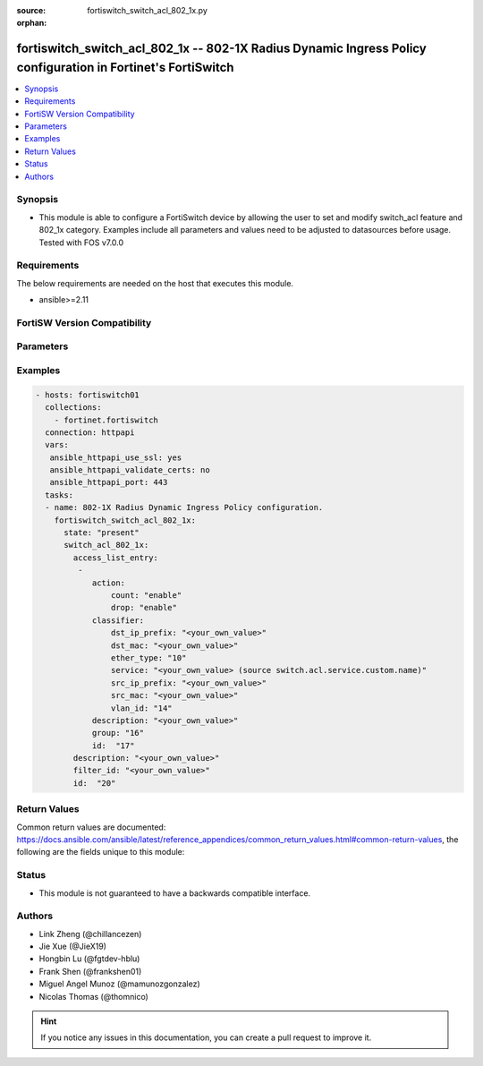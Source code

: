 :source: fortiswitch_switch_acl_802_1x.py

:orphan:

.. fortiswitch_switch_acl_802_1x:

fortiswitch_switch_acl_802_1x -- 802-1X Radius Dynamic Ingress Policy configuration in Fortinet's FortiSwitch
+++++++++++++++++++++++++++++++++++++++++++++++++++++++++++++++++++++++++++++++++++++++++++++++++++++++++++++

.. versionadded:: 2.11

.. contents::
   :local:
   :depth: 1


Synopsis
--------
- This module is able to configure a FortiSwitch device by allowing the user to set and modify switch_acl feature and 802_1x category. Examples include all parameters and values need to be adjusted to datasources before usage. Tested with FOS v7.0.0



Requirements
------------
The below requirements are needed on the host that executes this module.

- ansible>=2.11


FortiSW Version Compatibility
-----------------------------


.. raw:: html

 <br>
 <table>
 <tr>
 <td></td>
 <td><code class="docutils literal notranslate">v7.0.2 </code></td>
 <td><code class="docutils literal notranslate">v7.0.3 </code></td>
 </tr>
 <tr>
 <td>fortiswitch_switch_acl_802_1x</td>
 <td>yes</td>
 <td>yes</td>
 </tr>
 </table>
 <p>



Parameters
----------


.. raw:: html

    <ul>
    <li> <span class="li-head">enable_log</span> - Enable/Disable logging for task. <span class="li-normal">type: bool</span> <span class="li-required">required: false</span> <span class="li-normal">default: False</span> </li>
    <li> <span class="li-head">member_path</span> - Member attribute path to operate on. <span class="li-normal">type: str</span> </li>
    <li> <span class="li-head">member_state</span> - Add or delete a member under specified attribute path. <span class="li-normal">type: str</span> <span class="li-normal">choices: present, absent</span> </li>
    <li> <span class="li-head">state</span> - Indicates whether to create or remove the object. <span class="li-normal">type: str</span> <span class="li-required">required: true</span> <span class="li-normal">choices: present, absent</span> </li>
    <li> <span class="li-head">switch_acl_802_1x</span> - 802-1X Radius Dynamic Ingress Policy configuration. <span class="li-normal">type: dict</span> </li>
        <ul class="ul-self">
        <li> <span class="li-head">access_list_entry</span> - Access Control List Entry configuration. <span class="li-normal">type: list</span> <span style="font-family:'Courier New'" class="li-required">member_path: access_list_entry:id</span> </li>
            <ul class="ul-self">
            <li> <span class="li-head">action</span> - Actions for the policy. <span class="li-normal">type: dict</span> </li>
                <ul class="ul-self">
                <li> <span class="li-head">count</span> - Count enable/disable action. <span class="li-normal">type: str</span> <span class="li-normal">choices: enable, disable</span> </li>
                <li> <span class="li-head">drop</span> - Drop enable/disable action. <span class="li-normal">type: str</span> <span class="li-normal">choices: enable, disable</span> </li>
                </ul>
            <li> <span class="li-head">classifier</span> - Match-conditions for the policy. <span class="li-normal">type: dict</span> </li>
                <ul class="ul-self">
                <li> <span class="li-head">dst_ip_prefix</span> - Destination-ip address to be matched. <span class="li-normal">type: str</span> </li>
                <li> <span class="li-head">dst_mac</span> - Destination mac address to be matched. <span class="li-normal">type: str</span> </li>
                <li> <span class="li-head">ether_type</span> - Ether type to be matched. <span class="li-normal">type: int</span> </li>
                <li> <span class="li-head">service</span> - Service name. Source switch.acl.service.custom.name. <span class="li-normal">type: str</span> </li>
                <li> <span class="li-head">src_ip_prefix</span> - Source-ip address to be matched. <span class="li-normal">type: str</span> </li>
                <li> <span class="li-head">src_mac</span> - Source mac address to be matched. <span class="li-normal">type: str</span> </li>
                <li> <span class="li-head">vlan_id</span> - Vlan id to be matched. <span class="li-normal">type: int</span> </li>
                </ul>
            <li> <span class="li-head">description</span> - Description of the policy. <span class="li-normal">type: str</span> </li>
            <li> <span class="li-head">group</span> - Group ID of the policy. <span class="li-normal">type: int</span> </li>
            <li> <span class="li-head">id</span> - Ingress policy ID. <span class="li-normal">type: int</span> <span class="li-required">required: true</span> </li>
            </ul>
        <li> <span class="li-head">description</span> - Description of the policy. <span class="li-normal">type: str</span> </li>
        <li> <span class="li-head">filter_id</span> - filter-id of the policy. <span class="li-normal">type: str</span> </li>
        <li> <span class="li-head">id</span> - 802-1X Dynamic Ingress policy ID. <span class="li-normal">type: int</span> <span class="li-required">required: true</span> </li>
        </ul>
    </ul>


Examples
--------

.. code-block:: yaml+jinja
    
    - hosts: fortiswitch01
      collections:
        - fortinet.fortiswitch
      connection: httpapi
      vars:
       ansible_httpapi_use_ssl: yes
       ansible_httpapi_validate_certs: no
       ansible_httpapi_port: 443
      tasks:
      - name: 802-1X Radius Dynamic Ingress Policy configuration.
        fortiswitch_switch_acl_802_1x:
          state: "present"
          switch_acl_802_1x:
            access_list_entry:
             -
                action:
                    count: "enable"
                    drop: "enable"
                classifier:
                    dst_ip_prefix: "<your_own_value>"
                    dst_mac: "<your_own_value>"
                    ether_type: "10"
                    service: "<your_own_value> (source switch.acl.service.custom.name)"
                    src_ip_prefix: "<your_own_value>"
                    src_mac: "<your_own_value>"
                    vlan_id: "14"
                description: "<your_own_value>"
                group: "16"
                id:  "17"
            description: "<your_own_value>"
            filter_id: "<your_own_value>"
            id:  "20"
    


Return Values
-------------
Common return values are documented: https://docs.ansible.com/ansible/latest/reference_appendices/common_return_values.html#common-return-values, the following are the fields unique to this module:

.. raw:: html

    <ul>

    <li> <span class="li-return">build</span> - Build number of the fortiSwitch image <span class="li-normal">returned: always</span> <span class="li-normal">type: str</span> <span class="li-normal">sample: 1547</span></li>
    <li> <span class="li-return">http_method</span> - Last method used to provision the content into FortiSwitch <span class="li-normal">returned: always</span> <span class="li-normal">type: str</span> <span class="li-normal">sample: PUT</span></li>
    <li> <span class="li-return">http_status</span> - Last result given by FortiSwitch on last operation applied <span class="li-normal">returned: always</span> <span class="li-normal">type: str</span> <span class="li-normal">sample: 200</span></li>
    <li> <span class="li-return">mkey</span> - Master key (id) used in the last call to FortiSwitch <span class="li-normal">returned: success</span> <span class="li-normal">type: str</span> <span class="li-normal">sample: id</span></li>
    <li> <span class="li-return">name</span> - Name of the table used to fulfill the request <span class="li-normal">returned: always</span> <span class="li-normal">type: str</span> <span class="li-normal">sample: urlfilter</span></li>
    <li> <span class="li-return">path</span> - Path of the table used to fulfill the request <span class="li-normal">returned: always</span> <span class="li-normal">type: str</span> <span class="li-normal">sample: webfilter</span></li>
    <li> <span class="li-return">serial</span> - Serial number of the unit <span class="li-normal">returned: always</span> <span class="li-normal">type: str</span> <span class="li-normal">sample: FS1D243Z13000122</span></li>
    <li> <span class="li-return">status</span> - Indication of the operation's result <span class="li-normal">returned: always</span> <span class="li-normal">type: str</span> <span class="li-normal">sample: success</span></li>
    <li> <span class="li-return">version</span> - Version of the FortiSwitch <span class="li-normal">returned: always</span> <span class="li-normal">type: str</span> <span class="li-normal">sample: v7.0.0</span></li>
    </ul>

Status
------

- This module is not guaranteed to have a backwards compatible interface.


Authors
-------

- Link Zheng (@chillancezen)
- Jie Xue (@JieX19)
- Hongbin Lu (@fgtdev-hblu)
- Frank Shen (@frankshen01)
- Miguel Angel Munoz (@mamunozgonzalez)
- Nicolas Thomas (@thomnico)


.. hint::
    If you notice any issues in this documentation, you can create a pull request to improve it.
